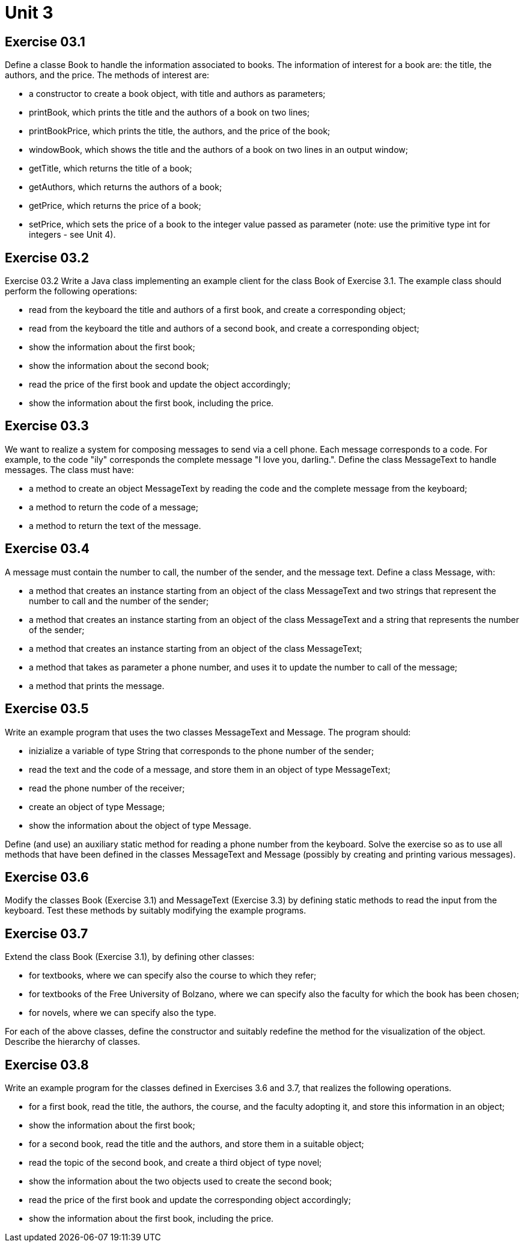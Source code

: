 = Unit 3

== Exercise 03.1
Define a classe Book to handle the information associated to books. The information of interest for a book are: the title, the authors, and the price. The methods of interest are:

 * a constructor to create a book object, with title and authors as parameters; +
 * printBook, which prints the title and the authors of a book on two lines; +
 * printBookPrice, which prints the title, the authors, and the price of the book; +
 * windowBook, which shows the title and the authors of a book on two lines in an output window; +
 * getTitle, which returns the title of a book; +
 * getAuthors, which returns the authors of a book; +
 * getPrice, which returns the price of a book; +
 * setPrice, which sets the price of a book to the integer value passed as parameter (note: use the primitive type int for integers - see Unit 4). +

== Exercise 03.2
Exercise 03.2 Write a Java class implementing an example client for the class Book of Exercise 3.1. The example class should perform the following operations:

 * read from the keyboard the title and authors of a first book, and create a corresponding object; +
 * read from the keyboard the title and authors of a second book, and create a corresponding object; +
 * show the information about the first book; +
 * show the information about the second book; +
 * read the price of the first book and update the object accordingly; +
 * show the information about the first book, including the price. +

== Exercise 03.3
We want to realize a system for composing messages to send via a cell phone. Each message corresponds to a code. For example, to the code "ily" corresponds the complete message "I love you, darling.". Define the class MessageText to handle messages. The class must have:

 * a method to create an object MessageText by reading the code and the complete message from the keyboard; +
 * a method to return the code of a message; + 
 * a method to return the text of the message. +

== Exercise 03.4
A message must contain the number to call, the number of the sender, and the message text. Define a class Message, with:

 * a method that creates an instance starting from an object of the class MessageText and two strings that represent the number to call and the number of the sender; + 
 * a method that creates an instance starting from an object of the class MessageText and a string that represents the number of the sender; +
 * a method that creates an instance starting from an object of the class MessageText; +
 * a method that takes as parameter a phone number, and uses it to update the number to call of the message; +
 * a method that prints the message.

== Exercise 03.5
Write an example program that uses the two classes MessageText and Message. The program should:

 * inizialize a variable of type String that corresponds to the phone number of the sender; +
 * read the text and the code of a message, and store them in an object of type MessageText; +
 * read the phone number of the receiver; +
 * create an object of type Message; +
 * show the information about the object of type Message. +

Define (and use) an auxiliary static method for reading a phone number from the keyboard. Solve the exercise so as to use all methods that have been defined in the classes MessageText and Message (possibly by creating and printing various messages).

== Exercise 03.6
Modify the classes Book (Exercise 3.1) and MessageText (Exercise 3.3) by defining static methods to read the input from the keyboard. Test these methods by suitably modifying the example programs.

== Exercise 03.7
Extend the class Book (Exercise 3.1), by defining other classes:

 * for textbooks, where we can specify also the course to which they refer; +
 * for textbooks of the Free University of Bolzano, where we can specify also the faculty for which the book has been chosen; +
 * for novels, where we can specify also the type. +

For each of the above classes, define the constructor and suitably redefine the method for the visualization of the object. Describe the hierarchy of classes.

== Exercise 03.8
Write an example program for the classes defined in Exercises 3.6 and 3.7, that realizes the following operations.

 * for a first book, read the title, the authors, the course, and the faculty adopting it, and store this information in an object; +
 * show the information about the first book; +
 * for a second book, read the title and the authors, and store them in a suitable object; +
 * read the topic of the second book, and create a third object of type novel; +
 * show the information about the two objects used to create the second book; +
 * read the price of the first book and update the corresponding object accordingly; +
 * show the information about the first book, including the price. +
